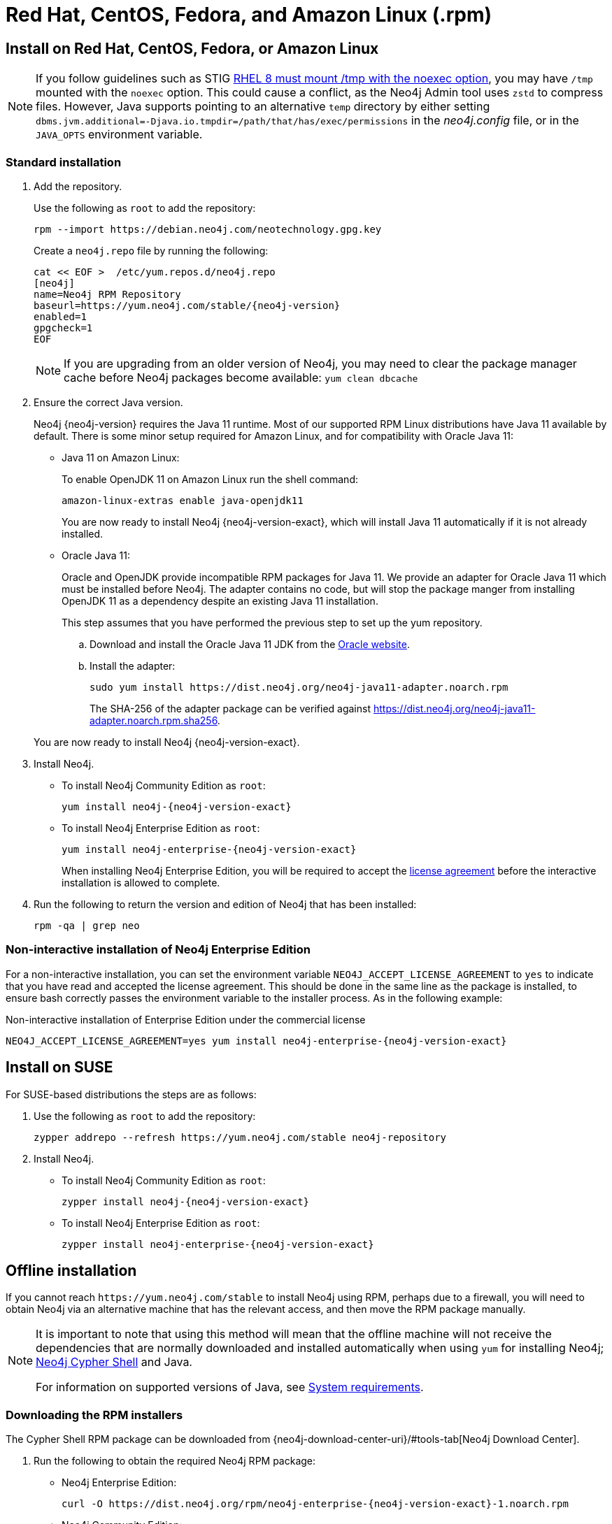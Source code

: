 [[linux-rpm]]
= Red Hat, CentOS, Fedora, and Amazon Linux (.rpm)
:description: This section describes how to deploy Neo4j using the Neo4j RPM package on Red Hat, CentOS, Fedora, or Amazon Linux distributions.


[[linux-rpm-install]]
== Install on Red Hat, CentOS, Fedora, or Amazon Linux

[NOTE]
====
If you follow guidelines such as STIG link:https://www.tenable.com/audits/items/DISA_STIG_Red_Hat_Enterprise_Linux_8_v1r7.audit:ebc914fac3bc83469a122add8d34108c[RHEL 8 must mount /tmp with the noexec option], you may have `/tmp` mounted with the `noexec` option.
This could cause a conflict, as the Neo4j Admin tool uses `zstd` to compress files.
However, Java supports pointing to an alternative `temp` directory by either setting `dbms.jvm.additional=-Djava.io.tmpdir=/path/that/has/exec/permissions` in the _neo4j.config_ file, or in the `JAVA_OPTS` environment variable.
====


[[linux-rpm-install-standard]]
=== Standard installation

. Add the repository.
+
Use the following as `root` to add the repository:
+
[source, shell, subs="attributes"]
----
rpm --import https://debian.neo4j.com/neotechnology.gpg.key
----
+
Create a `neo4j.repo` file by running the following:
+
[source, shell, subs="attributes"]
----
cat << EOF >  /etc/yum.repos.d/neo4j.repo
[neo4j]
name=Neo4j RPM Repository
baseurl=https://yum.neo4j.com/stable/{neo4j-version}
enabled=1
gpgcheck=1
EOF
----
+
[NOTE]
====
If you are upgrading from an older version of Neo4j, you may need to clear the package manager cache before Neo4j packages become available:
`yum clean dbcache`
====
+
. Ensure the correct Java version.
+
Neo4j {neo4j-version} requires the Java 11 runtime.
Most of our supported RPM Linux distributions have Java 11 available by default.
There is some minor setup required for Amazon Linux, and for compatibility with Oracle Java 11:
+
* Java 11 on Amazon Linux:
+
To enable OpenJDK 11 on Amazon Linux run the shell command:
+
[source, shell]
----
amazon-linux-extras enable java-openjdk11
----
+
You are now ready to install Neo4j {neo4j-version-exact}, which will install Java 11 automatically if it is not already installed.

* Oracle Java 11:
+
Oracle and OpenJDK provide incompatible RPM packages for Java 11.
We provide an adapter for Oracle Java 11 which must be installed before Neo4j.
The adapter contains no code, but will stop the package manger from installing OpenJDK 11 as a dependency despite an existing Java 11 installation.
+
This step assumes that you have performed the previous step to set up the yum repository.
+
.. Download and install the Oracle Java 11 JDK from the https://www.oracle.com/technetwork/java/javase/downloads/index.html[Oracle website].
.. Install the adapter:
+
[source, shell]
----
sudo yum install https://dist.neo4j.org/neo4j-java11-adapter.noarch.rpm
----
+
The SHA-256 of the adapter package can be verified against https://dist.neo4j.org/neo4j-java11-adapter.noarch.rpm.sha256.

+
You are now ready to install Neo4j {neo4j-version-exact}.

. Install Neo4j.
+
* To install Neo4j Community Edition as `root`:
+
[source, shell, subs="attributes", role=noheader]
----
yum install neo4j-{neo4j-version-exact}
----
+
* To install Neo4j Enterprise Edition as `root`:
+
[source, shell, subs="attributes", role=noheader]
----
yum install neo4j-enterprise-{neo4j-version-exact}
----
+
When installing Neo4j Enterprise Edition, you will be required to accept the link:https://neo4j.com/terms/licensing/[license agreement] before the interactive installation is allowed to complete.
. Run the following to return the version and edition of Neo4j that has been installed:
+
[source, shell, role=noheader]
----
rpm -qa | grep neo
----

[[linux-rpm-install-noninteractive]]
=== Non-interactive installation of Neo4j Enterprise Edition

For a non-interactive installation, you can set the environment variable `NEO4J_ACCEPT_LICENSE_AGREEMENT` to `yes` to indicate that you have read and accepted the license agreement.
This should be done in the same line as the package is installed, to ensure bash correctly passes the environment variable to the installer process.
As in the following example:

.Non-interactive installation of Enterprise Edition under the commercial license
[source, shell, subs="attributes", role=noheader]
----
NEO4J_ACCEPT_LICENSE_AGREEMENT=yes yum install neo4j-enterprise-{neo4j-version-exact}
----


[[linux-rpm-suse]]
== Install on SUSE

For SUSE-based distributions the steps are as follows:

. Use the following as `root` to add the repository:
+
[source, shell, role=noheader]
----
zypper addrepo --refresh https://yum.neo4j.com/stable neo4j-repository
----

. Install Neo4j.
** To install Neo4j Community Edition as `root`:
+
[source, shell, subs="attributes", role=noheader]
----
zypper install neo4j-{neo4j-version-exact}
----

** To install Neo4j Enterprise Edition as `root`:
+
[source, shell, subs="attributes", role=noheader]
----
zypper install neo4j-enterprise-{neo4j-version-exact}
----


[[linux-rpm-install-offline-installation]]
== Offline installation

If you cannot reach `\https://yum.neo4j.com/stable` to install Neo4j using RPM, perhaps due to a firewall, you will need to obtain Neo4j via an alternative machine that has the relevant access, and then move the RPM package manually.

[NOTE]
====
It is important to note that using this method will mean that the offline machine will not receive the dependencies
that are normally downloaded and installed automatically when using `yum` for installing Neo4j; xref:tools/cypher-shell.adoc[Neo4j Cypher Shell] and Java.

For information on supported versions of Java, see xref:installation/requirements.adoc[System requirements].
====


[[linux-rpm-install-offline-install-download]]
=== Downloading the RPM installers

The Cypher Shell RPM package can be downloaded from {neo4j-download-center-uri}/#tools-tab[Neo4j Download Center].

. Run the following to obtain the required Neo4j RPM package:
** Neo4j Enterprise Edition:
+
[source, shell, subs="attributes", role=noheader]
----
curl -O https://dist.neo4j.org/rpm/neo4j-enterprise-{neo4j-version-exact}-1.noarch.rpm
----
** Neo4j Community Edition:
+
[source, shell, subs="attributes", role=noheader]
----
curl -O https://dist.neo4j.org/rpm/neo4j-{neo4j-version-exact}-1.noarch.rpm
----
. Manually move the downloaded RPM packages to the offline machine.


If using Oracle Java 11, the same dependency issues apply as with the xref:installation/linux/rpm.adoc#linux-rpm-install-standard[standard installation].
You will need to additionally download and install the Java adaptor described in that section:

** To install Neo4j Enterprise Edition as `root`:
+
[source, shell, subs="attributes", role=noheader]
----
curl -O https://dist.neo4j.org/neo4j-java11-adapter.noarch.rpm
----


[[linux-rpm-install-offline-install-perform]]
=== Performing an offline installation


==== Offline upgrade from 4.0.0 or later

* Neo4j 4.0.0 and onwards already require Java 11, so there should be no additional Java setup required.
* Neo4j Cypher Shell must be installed _before_ Neo4j, because it is a dependency.
* Run the following on the offline machine to install Neo4j Cypher Shell and Neo4j simultaneously:
+
[source, shell, role=noheader]
----
rpm -U <Cypher Shell RPM file name> <Neo4j RPM file name>
----
+
This must be one single command, and Neo4j Cypher Shell must be the first package in the command.


==== Offline upgrade from 3.5 or earlier

* Due to dependency conflicts with older versions, for offline upgrades from 3.5 or earlier, Neo4j Cypher Shell and Neo4j must be upgraded simultaneously.
* Before you begin, you will need to have Java 11 pre-installed.
For Oracle Java 11 only, you must install the Oracle Java adapter before trying to install Neo4j.
* Run the following on the offline machine to install Neo4j Cypher Shell and Neo4j simultaneously:
+
[source, shell]
----
rpm -U <Cypher Shell RPM file name> <Neo4j RPM file name>
----
+
This must be one single command, and Neo4j Cypher Shell must be the first package in the command.

[[rpm-service-start-automatically]]
== Starting the service automatically on system start

To enable Neo4j to start automatically on system boot, run the following command:

[source, shell]
----
systemctl enable neo4j
----

[NOTE]
====
Before starting up the database for the first time, it is recommended to use the `set-initial-password` command of `neo4j-admin` to define the password for the native user `neo4j`.

If the password is not set explicitly using this method, it will be set to the default password `neo4j`.
In that case, you will be prompted to change the default password at first login.

For more information, see xref:configuration/set-initial-password.adoc[].
====

For more information on operating the Neo4j system service, see xref:installation/linux/systemd.adoc[Neo4j system service].

== Uninstall Neo4j

Follow these steps to uninstall Neo4j:

. (Optional) Create a xref:/backup-restore/index.adoc[backup] to avoid losing your data.
. Uninstall Neo4j:
+
[source, shell]
---
sudo yum remove neo4j
---